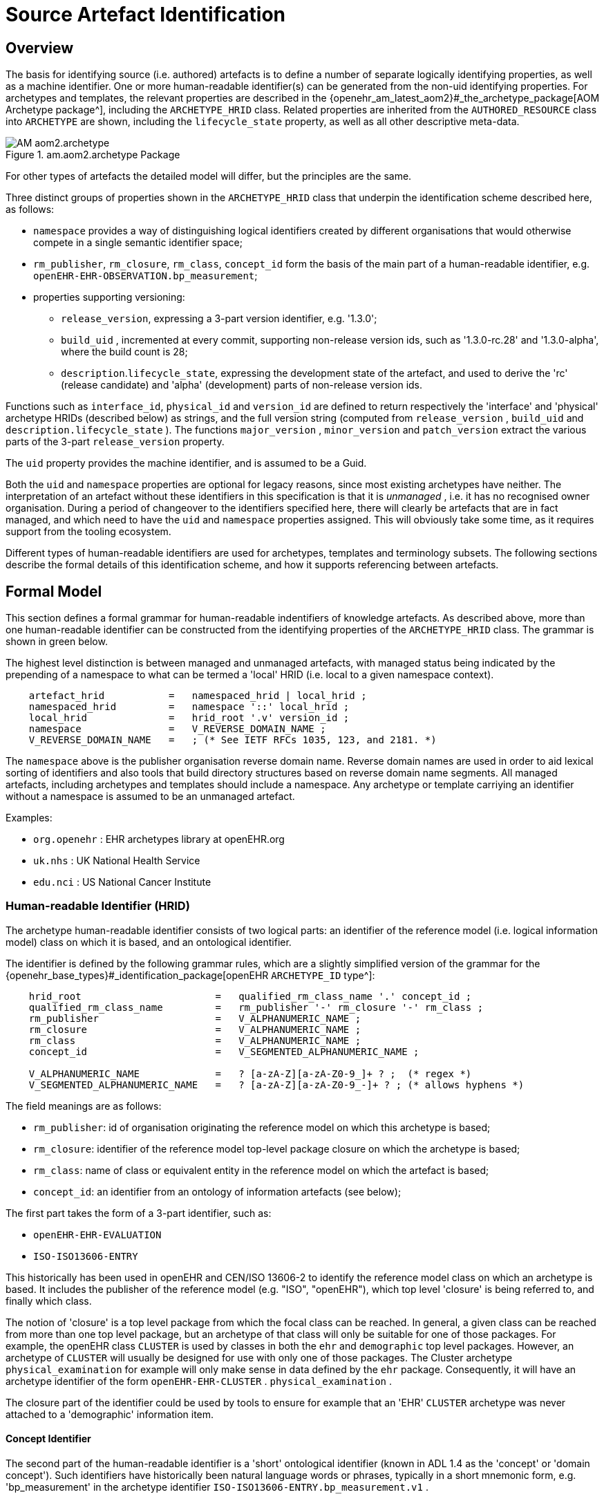 = Source Artefact Identification

== Overview

The basis for identifying source (i.e. authored) artefacts is to define a number of separate logically identifying properties, as well as a machine identifier. One or more human-readable identifier(s) can be generated from the non-uid identifying properties. For archetypes and templates, the relevant properties are described in the {openehr_am_latest_aom2}#_the_archetype_package[AOM Archetype package^], including the `ARCHETYPE_HRID` class. Related properties are inherited from the `AUTHORED_RESOURCE` class into `ARCHETYPE` are shown, including the `lifecycle_state` property, as well as all other descriptive meta-data.

[.text-center]
.am.aom2.archetype Package
image::{uml_diagrams_uri}/AM-aom2.archetype.svg[id=archetype_package, align="center"]

For other types of artefacts the detailed model will differ, but the principles are the same.

Three distinct groups of properties shown in the `ARCHETYPE_HRID` class that underpin the identification scheme described here, as follows:

* `namespace` provides a way of distinguishing logical identifiers created by different organisations that would otherwise compete in a single semantic identifier space;
* `rm_publisher`, `rm_closure`, `rm_class`, `concept_id` form the basis of the main part of a human-readable identifier, e.g. `openEHR-EHR-OBSERVATION.bp_measurement`;
* properties supporting versioning:
** `release_version`, expressing a 3-part version identifier, e.g. '1.3.0';
** `build_uid` , incremented at every commit, supporting non-release version ids, such as '1.3.0-rc.28' and '1.3.0-alpha', where the build count is 28;
** `description`.`lifecycle_state`, expressing the development state of the artefact, and used to derive the 'rc' (release candidate) and 'alpha' (development) parts of non-release version ids.

Functions such as `interface_id`, `physical_id` and `version_id` are defined to return respectively the 'interface' and 'physical' archetype HRIDs (described below) as strings, and the full version string (computed from `release_version` , `build_uid` and `description.lifecycle_state` ). The functions `major_version` , `minor_version` and `patch_version` extract the various parts of the 3-part `release_version` property.

The `uid` property provides the machine identifier, and is assumed to be a Guid.

Both the `uid` and `namespace` properties are optional for legacy reasons, since most existing archetypes have neither. The interpretation of an artefact without these identifiers in this specification is that it is _unmanaged_ , i.e. it has no recognised owner organisation. During a period of changeover to the identifiers specified here, there will clearly be artefacts that are in fact managed, and which need to have the `uid` and `namespace` properties assigned. This will obviously take some time, as it requires support from the tooling ecosystem.

Different types of human-readable identifiers are used for archetypes, templates and terminology subsets. The following sections describe the formal details of this identification scheme, and how it supports referencing between artefacts.

== Formal Model

This section defines a formal grammar for human-readable indentifiers of knowledge artefacts. As described above, more than one human-readable identifier can be constructed from the identifying properties of the `ARCHETYPE_HRID` class. The grammar is shown in green below.

The highest level distinction is between managed and unmanaged artefacts, with managed status being indicated by the prepending of a namespace to what can be termed a 'local' HRID (i.e. local to a given namespace context).

[source, ebnf]
--------
    artefact_hrid           =   namespaced_hrid | local_hrid ;
    namespaced_hrid         =   namespace '::' local_hrid ;
    local_hrid              =   hrid_root '.v' version_id ;
    namespace               =   V_REVERSE_DOMAIN_NAME ;
    V_REVERSE_DOMAIN_NAME   =   ; (* See IETF RFCs 1035, 123, and 2181. *)
--------

The `namespace` above is the publisher organisation reverse domain name. Reverse domain names are used in order to aid lexical sorting of identifiers and also tools that build directory structures based on reverse domain name segments. All managed artefacts, including archetypes and templates should include a namespace. Any archetype or template carriying an identifier without a namespace is assumed to be an unmanaged artefact.

Examples:

* `org.openehr` : EHR archetypes library at openEHR.org
* `uk.nhs`      : UK National Health Service
* `edu.nci`     : US National Cancer Institute

=== Human-readable Identifier (HRID)

The archetype human-readable identifier consists of two logical parts: an identifier of the reference model (i.e. logical information model) class on which it is based, and an ontological identifier.

The identifier is defined by the following grammar rules, which are a slightly simplified version of the grammar for the {openehr_base_types}#_identification_package[openEHR `ARCHETYPE_ID` type^]:

[source, ebnf]
--------
    hrid_root                       =   qualified_rm_class_name '.' concept_id ;
    qualified_rm_class_name         =   rm_publisher '-' rm_closure '-' rm_class ;
    rm_publisher                    =   V_ALPHANUMERIC_NAME ;
    rm_closure                      =   V_ALPHANUMERIC_NAME ;
    rm_class                        =   V_ALPHANUMERIC_NAME ;
    concept_id                      =   V_SEGMENTED_ALPHANUMERIC_NAME ;

    V_ALPHANUMERIC_NAME             =   ? [a-zA-Z][a-zA-Z0-9_]+ ? ;  (* regex *)
    V_SEGMENTED_ALPHANUMERIC_NAME   =   ? [a-zA-Z][a-zA-Z0-9_-]+ ? ; (* allows hyphens *)
--------

The field meanings are as follows:

* `rm_publisher`: id of organisation originating the reference model on which this archetype is based;
* `rm_closure`: identifier of the reference model top-level package closure on which the archetype is based;
* `rm_class`: name of class or equivalent entity in the reference model on which the artefact is based;
* `concept_id`: an identifier from an ontology of information artefacts (see below);

The first part takes the form of a 3-part identifier, such as:

* `openEHR-EHR-EVALUATION`
* `ISO-ISO13606-ENTRY`

This historically has been used in openEHR and CEN/ISO 13606-2 to identify the reference model class on which an archetype is based. It includes the publisher of the reference model (e.g. "ISO", "openEHR"), which top level 'closure' is being referred to, and finally which class.

The notion of 'closure' is a top level package from which the focal class can be reached. In general, a given class can be reached from more than one top level package, but an archetype of that class will only be suitable for one of those packages. For example, the openEHR class `CLUSTER` is used by classes in both the `ehr` and `demographic` top level packages. However, an archetype of `CLUSTER` will usually be designed for use with only one of those packages. The Cluster archetype `physical_examination` for example will only make sense in data defined by the `ehr` package. Consequently, it will have an archetype identifier of the form `openEHR-EHR-CLUSTER` . `physical_examination` .

The closure part of the identifier could be used by tools to ensure for example that an 'EHR' `CLUSTER` archetype was never attached to a 'demographic' information item.

==== Concept Identifier

The second part of the human-readable identifier is a 'short' ontological identifier (known in ADL 1.4 as the 'concept' or 'domain concept'). Such identifiers have historically been natural language words or phrases, typically in a short mnemonic form, e.g. 'bp_measurement' in the archetype identifier `ISO-ISO13606-ENTRY.bp_measurement.v1` .

==== Legacy ADL 1.4 Semantics

Historically in ADL 1.4 (ISO 13606-2:2008), the 'concept' part of the identifier encoded the specialisation hierarchy of concepts as a series of hyphated segments, e.g. 'problem' and 'problem-diagnosis', with the latter identifiying a specialised form of the former.The requirement for the concept name to include specialisations is removed in this specification, as well as the ADL / AOM 1.5 specifications. This enables the domain concept of any artefact to be freely assigned according to the purpose of the artefact.

To allow for the fact that legacy specialised archetypes do in fact include the '-' style of separated domain concept identifier, the '-' character is still be allowed, but no longer has any semantic significance.

One consequence is that for archetypes with identifiers conforming to this specification, the level of specialisation can no longer be determined from the identifier. This new approach is in line with how source artefacts are named in object-oriented languages.

==== Concept Identifier Semantics

The more important aspect of the concept identifier, is its origin and semantics. Historically it has been part of the identifier for archetypes because it is human readable and facilitates debugging of systems where the data contain such identifiers. Clearly a purely ad hoc assignment of a human-readable identifier is not scalable or reliable. Consequently rules and mechanisms for assignment need to be identified.

This specification takes the point of view that the concept part of a managed knowledge artefact identifier must come from an ontology corresponding to the namespace of the identifier, in other words, an ontology maintained by a Custodian Organisation or some higher authority.

It is not the business of this specification to define the ontology, but we can indicate the general form as being an ontology of information entity types for use in the domain of health. It is assumed that there are nodes within the ontology are related to the classes from the information (i.e. 'reference') model. This leads to an ontology of the form shown below.

[.text-center]
.Information Artefact Ontology
image::{diagrams_uri}/information_artefact_ontology.png[id=info_artefact_ontology, align="center", width=70%]

This (putative) ontology consists of high-level health information recording entities (black), a set of record entry types derived from the Clinical Investigator Record ontology cite:[Beale_Heard2007], and domain-specific entities in blue. It is assumed that the top node(s) of the ontology could be related to nodes in a published ontology such as the {iao}[Information Artefact Ontology (IAO)^], but this is not a pre-requisite for establishing this ontology. More ideally, its categories would be related to categories in the {bfo}[Basic Formal Ontology (BFO)^].

The blue node `measurement_of_systemic_arterial_blood_pressure` (bottom left) describes an entity corresponding to a 'record of systemic arterial blood pressure measurement'. Long names such as this are standard in the ontology community, and are designed to ensure that the name of a category is sufficient to unamiguously define its meaning. Such names are typically too long and unwieldy for the purposes of managable lexical identifiers such as for archetypes.

We therefore assume that a system of 'short identifiers' is possible within the ontology, where a 'short id' is a synonym for a full node identifier. If we further assume that the ontology is constructed with tools (e.g. {protege}[Protege^]) and that ontology identifiers are checked to ensure uniqueness.

Facilities to manage such ontologies should be available either centrally (e.g. openEHR.org or at The {obo}[Open Biological and Biomedical Ontologies (OBO)^]), so that every added archetype, template or subset is assigned a short ontological identifier from the ontology.

Existing archetypes can be accommodated within such ontologies in two possible ways. If they have been in use, and data exist containing these identifiers, then their current ontological identifiers can be proposed as the short id for an ontology class defined for the archetype. If there is a clash, a new archetype concept short identifier will be needed, and the archetype will need to be republished under a different identifier.

==== Need for RM Class Name in Identifier

Theoretically, the Reference Model class identifier part (qualified_rm_class_name above) should not be needed in a well constructed identifier, on the basis that there should never be a clash of concept identifiers, regardless of the RM class, even though they can easily be similar. For example, a reasonable `concept_id` for an `ENTRY` (ISO 13606) or `OBSERVATION` (openEHR) structure archetyped to represent a generic lab result result might be 'lab_result'. For the COMPOSITION-level archetype designed to contain any 'lab result' `ENTRY` or `OBSERVATION`, a reasonable name would typically be 'lab_report' (or the equivalent in another language).

Unfortunately, for some informational concepts, the appropriate name for the actual core data level can appear to be perfectly reasonable also as a name for a higher level container of the same data. Without an efficient and essentially global ontology construction service or authority available, the inclusion of the qualified RM class name acts as a reasonable guard against such clashes.
